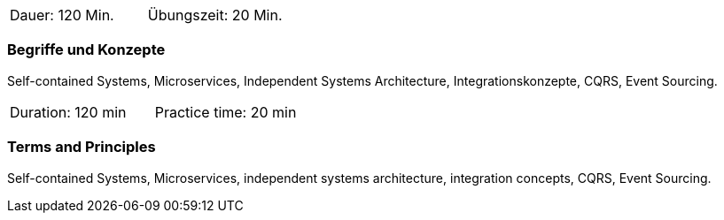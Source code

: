 // tag::DE[]
|===
| Dauer: 120 Min. | Übungszeit: 20 Min.
|===

=== Begriffe und Konzepte
Self-contained Systems, Microservices, Independent Systems Architecture, Integrationskonzepte,
CQRS, Event Sourcing.

// end::DE[]

// tag::EN[]
|===
| Duration: 120 min | Practice time: 20 min
|===

=== Terms and Principles
Self-contained Systems, Microservices, independent systems architecture, integration concepts,
CQRS, Event Sourcing.

// end::EN[]




